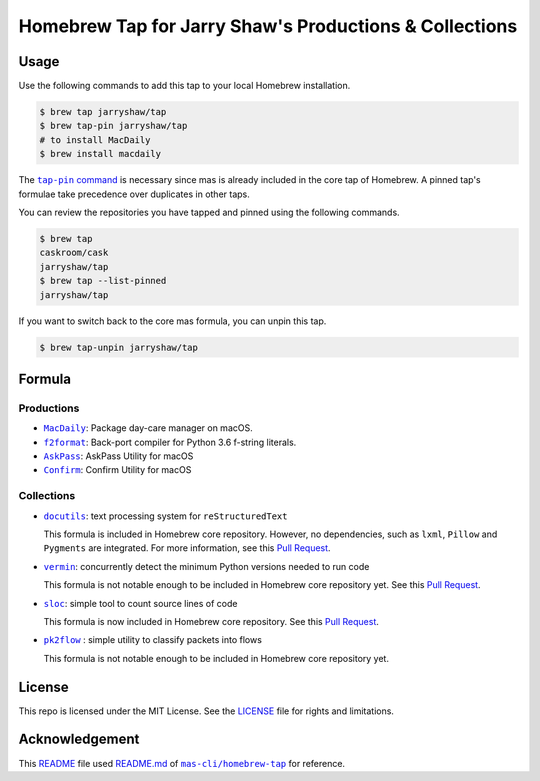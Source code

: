 =======================================================
Homebrew Tap for Jarry Shaw's Productions & Collections
=======================================================

-----
Usage
-----

Use the following commands to add this tap to your local
Homebrew installation.

.. code:: bash

    $ brew tap jarryshaw/tap
    $ brew tap-pin jarryshaw/tap
    # to install MacDaily
    $ brew install macdaily

The |tappin|_ is necessary since mas is already included
in the core tap of Homebrew. A pinned tap's formulae take
precedence over duplicates in other taps.

.. |tappin| replace:: ``tap-pin`` command
.. _tappin: https://docs.brew.sh/Taps#formula-duplicate-names

You can review the repositories you have tapped and pinned
using the following commands.

.. code:: bash

    $ brew tap
    caskroom/cask
    jarryshaw/tap
    $ brew tap --list-pinned
    jarryshaw/tap

If you want to switch back to the core mas formula,
you can unpin this tap.

.. code:: bash

    $ brew tap-unpin jarryshaw/tap

-------
Formula
-------

Productions
-----------

- |macdaily|_: Package day-care manager on macOS.
- |f2format|_: Back-port compiler for Python 3.6 f-string literals.
- |askpass|_: AskPass Utility for macOS
- |confirm|_: Confirm Utility for macOS

.. |macdaily| replace:: ``MacDaily``
.. _macdaily: https://github.com/JarryShaw/MacDaily#macdaily
.. |f2format| replace:: ``f2format``
.. _f2format: https://github.com/JarryShaw/f2format#f2format
.. |askpass| replace:: ``AskPass``
.. _askpass: https://github.com/JarryShaw/askpass#askpass
.. |confirm| replace:: ``Confirm``
.. _confirm: https://github.com/JarryShaw/confirm#confirm

Collections
-----------

- |docutils|_: text processing system for ``reStructuredText``

  This formula is included in Homebrew core repository. However,
  no dependencies, such as ``lxml``, ``Pillow`` and ``Pygments``
  are integrated. For more information, see this
  `Pull Request <https://github.com/Homebrew/homebrew-core/pull/35209>`__.

- |vermin|_: concurrently detect the minimum Python versions needed to run code

  This formula is not notable enough to be included in Homebrew
  core repository yet. See this
  `Pull Request <https://github.com/Homebrew/homebrew-core/pull/35633>`__.

- |sloc|_: simple tool to count source lines of code

  This formula is now included in Homebrew core repository. See this
  `Pull Request <https://github.com/Homebrew/homebrew-core/pull/35632>`__.

- |pkt2flow|_ : simple utility to classify packets into flows

  This formula is not notable enough to be included in Homebrew
  core repository yet.

.. |docutils| replace:: ``docutils``
.. _docutils: http://docutils.sourceforge.net
.. |vermin| replace:: ``vermin``
.. _vermin: https://github.com/netromdk/vermin
.. |sloc| replace:: ``sloc``
.. _sloc: https://github.com/flosse/sloc#readme
.. |pkt2flow| replace:: ``pk2flow``
.. _pkt2flow: https://github.com/caesar0301/pkt2flow#pkt2flow

-------
License
-------

This repo is licensed under the MIT License. See the
`LICENSE <https://github.com/JarryShaw/homebrew-tap/blob/master/LICENSE>`__
file for rights and limitations.

---------------
Acknowledgement
---------------

This `README <https://github.com/JarryShaw/homebrew-tap/blob/master/README.rst>`__
file used `README.md <https://github.com/mas-cli/homebrew-tap/blob/master/README.md>`__
of |mas|_ for reference.

.. |mas| replace:: ``mas-cli/homebrew-tap``
.. _mas: https://github.com/mas-cli/homebrew-tap
